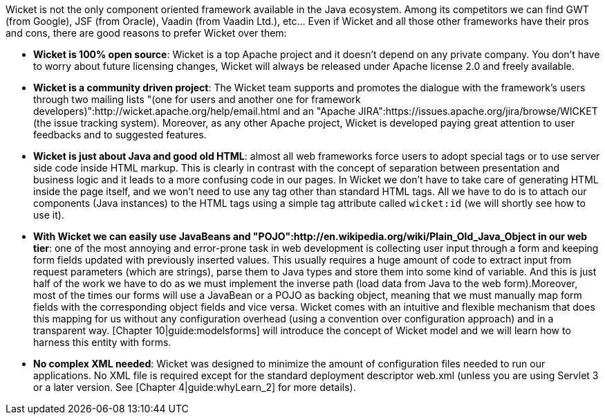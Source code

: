 Wicket is not the only component oriented framework available in the Java ecosystem. Among its competitors we can find GWT (from Google), JSF (from Oracle), Vaadin (from Vaadin Ltd.), etc... Even if Wicket and all those other frameworks have their pros and cons, there are good reasons to prefer Wicket over them:

* *Wicket is 100% open source*: Wicket is a top Apache project and it doesn't depend on any private company. You don't have to worry about future licensing changes, Wicket will always be released under Apache license 2.0 and freely available.

* *Wicket is a community driven project*: The Wicket team supports and promotes the dialogue with the framework's users through two mailing lists "(one for users and another one for framework developers)":http://wicket.apache.org/help/email.html and an "Apache JIRA":https://issues.apache.org/jira/browse/WICKET (the issue tracking system). Moreover, as any other Apache project, Wicket is developed paying great attention to user feedbacks and to suggested features.

* *Wicket is just about Java and good old HTML*: almost all web frameworks force users to adopt special tags or to use server side code inside HTML markup. This is clearly in contrast with the concept of separation between presentation and business logic and it leads to a more confusing code in our pages. In Wicket we don't have to take care of generating HTML inside the page itself, and we won't need to use any tag other than standard HTML tags. All we have to do is to attach our components (Java instances) to the HTML tags using a simple tag attribute called `wicket:id` (we will shortly see how to use it).

* *With Wicket we can easily use JavaBeans and "POJO":http://en.wikipedia.org/wiki/Plain_Old_Java_Object in our web tier*: one of the most annoying and error-prone task in web development is collecting user input through a form and keeping form fields updated with previously inserted values. This usually requires a huge amount of code to extract input from request parameters (which are strings), parse them to Java types and store them into some kind of variable. And this is just half of the work we have to do as we must implement the inverse path (load data from Java to the web form).Moreover, most of the times our forms will use a JavaBean or a POJO as backing object, meaning that we must manually map form fields with the corresponding object fields and vice versa. Wicket comes with an intuitive and flexible mechanism that does this mapping for us without any configuration overhead (using a convention over configuration approach) and in a transparent way. [Chapter 10|guide:modelsforms] will introduce the concept of Wicket model and we will learn how to harness this entity with forms.

* *No complex XML needed*: Wicket was designed to minimize the amount of configuration files needed to run our applications. No XML file is required except for the standard deployment descriptor web.xml (unless you are using Servlet 3 or a later version. See [Chapter 4|guide:whyLearn_2] for more details).
